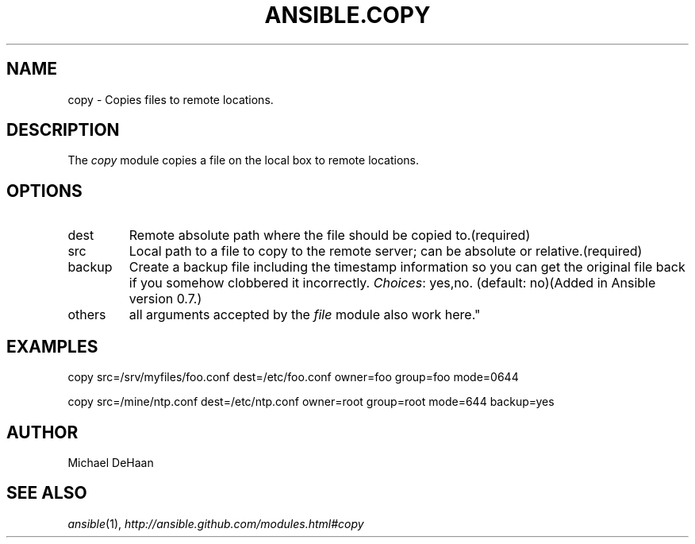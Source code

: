 .TH ANSIBLE.COPY 3 "2012-10-08" "0.8" "ANSIBLE MODULES"
." generated from library/copy
.SH NAME
copy \- Copies files to remote locations.
." ------ DESCRIPTION
.SH DESCRIPTION
.PP
The \fIcopy\fR module copies a file on the local box to remote locations. 
." ------ OPTIONS
."
."
.SH OPTIONS

.IP dest
Remote absolute path where the file should be copied to.(required)
.IP src
Local path to a file to copy to the remote server; can be absolute or relative.(required)
.IP backup
Create a backup file including the timestamp information so you can get the original file back if you somehow clobbered it incorrectly.
.IR Choices :
yes,no. (default: no)(Added in Ansible version 0.7.)

.IP others
all arguments accepted by the \fIfile\fR module also work here."
."
." ------ NOTES
."
."
." ------ EXAMPLES
.SH EXAMPLES
.PP
.nf
copy src=/srv/myfiles/foo.conf dest=/etc/foo.conf owner=foo group=foo mode=0644
.fi
.PP
.nf
copy src=/mine/ntp.conf dest=/etc/ntp.conf owner=root group=root mode=644 backup=yes
.fi
." ------- AUTHOR
.SH AUTHOR
Michael DeHaan
.SH SEE ALSO
.IR ansible (1),
.I http://ansible.github.com/modules.html#copy